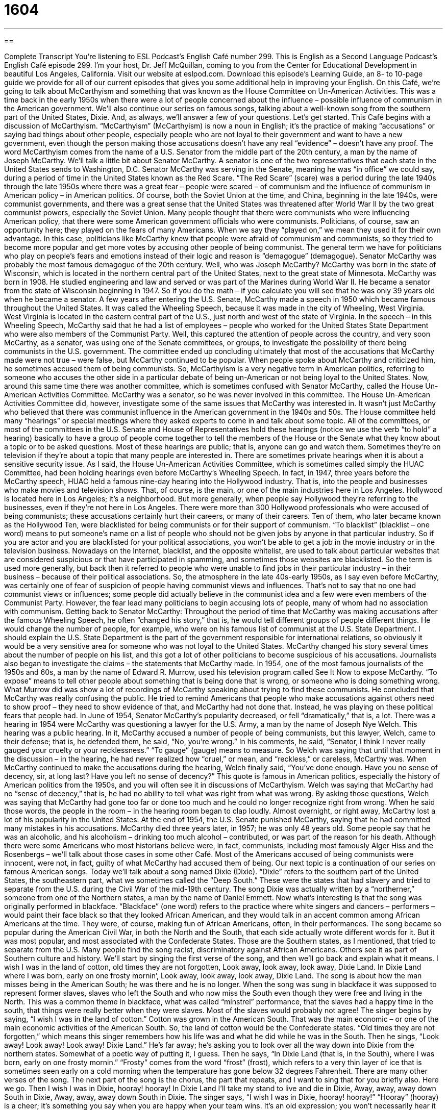 = 1604
:toc: left
:toclevels: 3
:sectnums:
:stylesheet: ../../../myAdocCss.css

'''

== 

Complete Transcript
You’re listening to ESL Podcast’s English Café number 299.
This is English as a Second Language Podcast’s English Café episode 299. I’m your host, Dr. Jeff McQuillan, coming to you from the Center for Educational Development in beautiful Los Angeles, California.
Visit our website at eslpod.com. Download this episode’s Learning Guide, an 8- to 10-page guide we provide for all of our current episodes that gives you some additional help in improving your English.
On this Café, we’re going to talk about McCarthyism and something that was known as the House Committee on Un-American Activities. This was a time back in the early 1950s when there were a lot of people concerned about the influence – possible influence of communism in the American government. We’ll also continue our series on famous songs, talking about a well-known song from the southern part of the United States, Dixie. And, as always, we’ll answer a few of your questions. Let’s get started.
This Café begins with a discussion of McCarthyism. “McCarthyism” (McCarthyism) is now a noun in English; it’s the practice of making “accusations” or saying bad things about other people, especially people who are not loyal to their government and want to have a new government, even though the person making those accusations doesn’t have any real “evidence” – doesn’t have any proof. The word McCarthyism comes from the name of a U.S. Senator from the middle part of the 20th century, a man by the name of Joseph McCarthy. We’ll talk a little bit about Senator McCarthy.
A senator is one of the two representatives that each state in the United States sends to Washington, D.C. Senator McCarthy was serving in the Senate, meaning he was “in office” we could say, during a period of time in the United States known as the Red Scare. “The Red Scare” (scare) was a period during the late 1940s through the late 1950s where there was a great fear – people were scared – of communism and the influence of communism in American policy – in American politics. Of course, both the Soviet Union at the time, and China, beginning in the late 1940s, were communist governments, and there was a great sense that the United States was threatened after World War II by the two great communist powers, especially the Soviet Union.
Many people thought that there were communists who were influencing American policy, that there were some American government officials who were communists. Politicians, of course, saw an opportunity here; they played on the fears of many Americans. When we say they “played on,” we mean they used it for their own advantage. In this case, politicians like McCarthy knew that people were afraid of communism and communists, so they tried to become more popular and get more votes by accusing other people of being communist. The general term we have for politicians who play on people’s fears and emotions instead of their logic and reason is “demagogue” (demagogue). Senator McCarthy was probably the most famous demagogue of the 20th century.
Well, who was Joseph McCarthy? McCarthy was born in the state of Wisconsin, which is located in the northern central part of the United States, next to the great state of Minnesota. McCarthy was born in 1908. He studied engineering and law and served or was part of the Marines during World War II. He became a senator from the state of Wisconsin beginning in 1947. So if you do the math – if you calculate you will see that he was only 39 years old when he became a senator.
A few years after entering the U.S. Senate, McCarthy made a speech in 1950 which became famous throughout the United States. It was called the Wheeling Speech, because it was made in the city of Wheeling, West Virginia. West Virginia is located in the eastern central part of the U.S., just north and west of the state of Virginia. In the speech – in this Wheeling Speech, McCarthy said that he had a list of employees – people who worked for the United States State Department who were also members of the Communist Party. Well, this captured the attention of people across the country, and very soon McCarthy, as a senator, was using one of the Senate committees, or groups, to investigate the possibility of there being communists in the U.S. government. The committee ended up concluding ultimately that most of the accusations that McCarthy made were not true – were false, but McCarthy continued to be popular. When people spoke about McCarthy and criticized him, he sometimes accused them of being communists. So, McCarthyism is a very negative term in American politics, referring to someone who accuses the other side in a particular debate of being un-American or not being loyal to the United States.
Now, around this same time there was another committee, which is sometimes confused with Senator McCarthy, called the House Un-American Activities Committee. McCarthy was a senator, so he was never involved in this committee. The House Un-American Activities Committee did, however, investigate some of the same issues that McCarthy was interested in. It wasn’t just McCarthy who believed that there was communist influence in the American government in the 1940s and 50s.
The House committee held many “hearings” or special meetings where they asked experts to come in and talk about some topic. All of the committees, or most of the committees in the U.S. Senate and House of Representatives hold these hearings (notice we use the verb “to hold” a hearing) basically to have a group of people come together to tell the members of the House or the Senate what they know about a topic or to be asked questions. Most of these hearings are public; that is, anyone can go and watch them. Sometimes they’re on television if they’re about a topic that many people are interested in. There are sometimes private hearings when it is about a sensitive security issue.
As I said, the House Un-American Activities Committee, which is sometimes called simply the HUAC Committee, had been holding hearings even before McCarthy’s Wheeling Speech. In fact, in 1947, three years before the McCarthy speech, HUAC held a famous nine-day hearing into the Hollywood industry. That is, into the people and businesses who make movies and television shows. That, of course, is the main, or one of the main industries here in Los Angeles. Hollywood is located here in Los Angeles; it’s a neighborhood. But more generally, when people say Hollywood they’re referring to the businesses, even if they’re not here in Los Angeles. There were more than 300 Hollywood professionals who were accused of being communists; these accusations certainly hurt their careers, or many of their careers. Ten of them, who later became known as the Hollywood Ten, were blacklisted for being communists or for their support of communism. “To blacklist” (blacklist – one word) means to put someone’s name on a list of people who should not be given jobs by anyone in that particular industry. So if you are actor and you are blacklisted for your political associations, you won’t be able to get a job in the movie industry or in the television business. Nowadays on the Internet, blacklist, and the opposite whitelist, are used to talk about particular websites that are considered suspicious or that have participated in spamming, and sometimes those websites are blacklisted. So the term is used more generally, but back then it referred to people who were unable to find jobs in their particular industry – in their business – because of their political associations. So, the atmosphere in the late 40s-early 1950s, as I say even before McCarthy, was certainly one of fear of suspicion of people having communist views and influences. That’s not to say that no one had communist views or influences; some people did actually believe in the communist idea and a few were even members of the Communist Party. However, the fear lead many politicians to begin accusing lots of people, many of whom had no association with communism.
Getting back to Senator McCarthy: Throughout the period of time that McCarthy was making accusations after the famous Wheeling Speech, he often “changed his story,” that is, he would tell different groups of people different things. He would change the number of people, for example, who were on his famous list of communist at the U.S. State Department. I should explain the U.S. State Department is the part of the government responsible for international relations, so obviously it would be a very sensitive area for someone who was not loyal to the United States. McCarthy changed his story several times about the number of people on his list, and this got a lot of other politicians to become suspicious of his accusations. Journalists also began to investigate the claims – the statements that McCarthy made.
In 1954, one of the most famous journalists of the 1950s and 60s, a man by the name of Edward R. Murrow, used his television program called See It Now to expose McCarthy. “To expose” means to tell other people about something that is being done that is wrong, or someone who is doing something wrong. What Murrow did was show a lot of recordings of McCarthy speaking about trying to find these communists. He concluded that McCarthy was really confusing the public. He tried to remind Americans that people who make accusations against others need to show proof – they need to show evidence of that, and McCarthy had not done that. Instead, he was playing on these political fears that people had.
In June of 1954, Senator McCarthy’s popularity decreased, or fell “dramatically,” that is, a lot. There was a hearing in 1954 were McCarthy was questioning a lawyer for the U.S. Army, a man by the name of Joseph Nye Welch. This hearing was a public hearing. In it, McCarthy accused a number of people of being communists, but this lawyer, Welch, came to their defense; that is, he defended them, he said, “No, you’re wrong.” In his comments, he said, “Senator, I think I never really gauged your cruelty or your recklessness.” “To gauge” (gauge) means to measure. So Welch was saying that until that moment in the discussion – in the hearing, he had never realized how “cruel,” or mean, and “reckless,” or careless, McCarthy was.
When McCarthy continued to make the accusations during the hearing, Welch finally said, “You’ve done enough. Have you no sense of decency, sir, at long last? Have you left no sense of decency?” This quote is famous in American politics, especially the history of American politics from the 1950s, and you will often see it in discussions of McCarthyism. Welch was saying that McCarthy had no “sense of decency,” that is, he had no ability to tell what was right from what was wrong. By asking those questions, Welch was saying that McCarthy had gone too far or done too much and he could no longer recognize right from wrong. When he said those words, the people in the room – in the hearing room began to clap loudly.
Almost overnight, or right away, McCarthy lost a lot of his popularity in the United States. At the end of 1954, the U.S. Senate punished McCarthy, saying that he had committed many mistakes in his accusations. McCarthy died three years later, in 1957; he was only 48 years old. Some people say that he was an alcoholic, and his alcoholism – drinking too much alcohol – contributed, or was part of the reason for his death. Although there were some Americans who most historians believe were, in fact, communists, including most famously Alger Hiss and the Rosenbergs – we’ll talk about those cases in some other Café. Most of the Americans accused of being communists were innocent, were not, in fact, guilty of what McCarthy had accused them of being.
Our next topic is a continuation of our series on famous American songs. Today we’ll talk about a song named Dixie (Dixie). “Dixie” refers to the southern part of the United States, the southeastern part, what we sometimes called the “Deep South.” These were the states that had slavery and tried to separate from the U.S. during the Civil War of the mid-19th century.
The song Dixie was actually written by a “northerner,” someone from one of the Northern states, a man by the name of Daniel Emmett. Now what’s interesting is that the song was originally performed in blackface. “Blackface” (one word) refers to the practice where white singers and dancers – performers – would paint their face black so that they looked African American, and they would talk in an accent common among African Americans at the time. They were, of course, making fun of African Americans, often, in their performances.
The song became so popular during the American Civil War, in both the North and the South, that each side actually wrote different words for it. But it was most popular, and most associated with the Confederate States. Those are the Southern states, as I mentioned, that tried to separate from the U.S. Many people find the song racist, discriminatory against African Americans. Others see it as part of Southern culture and history. We’ll start by singing the first verse of the song, and then we’ll go back and explain what it means.
I wish I was in the land of cotton, old times they are not forgotten,
Look away, look away, look away, Dixie Land.
In Dixie Land where I was born, early on one frosty mornin’,
Look away, look away, look away, Dixie Land.
The song is about how the man misses being in the American South; he was there and he is no longer. When the song was sung in blackface it was supposed to represent former slaves, slaves who left the South and who now miss the South even though they were free and living in the North. This was a common theme in blackface, what was called “minstrel” performance, that the slaves had a happy time in the south, that things were really better when they were slaves. Most of the slaves would probably not agree!
The singer begins by saying, “I wish I was in the land of cotton.” Cotton was grown in the American South. That was the main economic – or one of the main economic activities of the American South. So, the land of cotton would be the Confederate states. “Old times they are not forgotten,” which means this singer remembers how his life was and what he did while he was in the South. Then he sings, “Look away! Look away! Look away! Dixie Land.” He’s far away; he’s asking you to look over all the way down into Dixie from the northern states. Somewhat of a poetic way of putting it, I guess. Then he says, “In Dixie Land (that is, in the South), where I was born, early on one frosty mornin.” “Frosty” comes from the word “frost” (frost), which refers to a very thin layer of ice that is sometimes seen early on a cold morning when the temperature has gone below 32 degrees Fahrenheit.
There are many other verses of the song. The next part of the song is the chorus, the part that repeats, and I want to sing that for you briefly also. Here we go.
Then I wish I was in Dixie, hooray! hooray!
In Dixie Land I’ll take my stand to live and die in Dixie,
Away, away, away down South in Dixie,
Away, away, away down South in Dixie.
The singer says, “I wish I was in Dixie, hooray! hooray!” “Hooray” (hooray) is a cheer; it’s something you say when you are happy when your team wins. It’s an old expression; you won’t necessarily hear it at a Los Angeles Lakers game for example, but most people understand what it means. The second line of the chorus is, “In Dixie Land I’ll take my stand.” “To take your stand” means to defend yourself not to change anymore or to defend in a battle where you are, you’re not going to go back any farther. “I’ll take my stand to live and die in Dixie.” And then the last two lines are “Away, away, away down South in Dixie,” meaning very far down South, and then it repeats that line.
Before we get to your questions, I want you to listen to a 1916 – almost a hundred year old recording of this song, just part of the recording that I found on the Internet. We’re going to hear just the first verse and chorus sung by two of the most popular singers of the early 20th century, Ada Jones and Billy Murray. After that, we’ll answer a few of your questions.
[recording of song]
I wish I was in the land of cotton, old times there are not forgotten,
Look away, look away, look away, Dixie Land.
In Dixie Land where I was born in, early on one frosty mornin’,
Look away, look away, look away, Dixie Land.
Then I wish I was in Dixie, hooray! hooray!
In Dixie Land I’ll take my stand to live and die in Dixie,
Away, away, away down South in Dixie,
Away, away, away down South in Dixie.
[end of recording]
Our first question comes from Brian (Brian) in China. Brian wants to know the difference between “overrate” and “overestimate.” To “overrate” or “overestimate” can both mean to believe something is worth more than it really is. “He overrated the value of his car. He overestimated it.” He thought it was worth more money than it really was.
However, “overestimate” is usually used to talk about the worth of something in money or using numbers. “I overestimated the price of my car by 22 percent,” or, “My friend overestimated how much money he would need for gasoline on his trip.” The opposite of “overestimate” is “underestimate,” when you think it’s lower than or less than what it actually is.
“Overrate,” more generally, is used to describe the quality of something that you think is better than it is. It’s not talking exactly about numbers or about money typically. So we might say, “The movie was overrated,” or, “The value of a master’s degree is overrated.” What we’re saying is that people think it is more valuable than it really is.
You can’t use “overestimate” when you’re talking about general quality of things, at least not in the sentences that I just gave. You could not say, “That movie is overestimated,” that doesn’t make any sense. You could say, “The movie is overrated,” that makes sense.
Whereas you can sometimes use “overrate” in the same circumstances that you use “overestimate” as I gave earlier (he overrated the value of his car; he overestimated the value of his car), they could actually refer to two slightly different things, even when the sentence is otherwise the same. “To overrate” might be talking about the comfort or the kind of woman who would be attracted to a man who owned a car like that. That’s one difference between the two when they’re used in similar circumstances.
Fabienne (Fabienne) in France wants to know the difference between the words “that” and “so” in a sentence such as “It’s that big” and “It’s so big.”
“That” in a sentence refers back to something previous in the conversation or something that both of the people who are talking understand. For example you might say, “You know the house that we saw last week over in Santa Monica? Well, my brother’s house is that big.” It’s the same size. I’m referring first to something that we both understand or both know.
When we use “so” in this sentence, we really mean “very.” “That house is so big.” That means that house is very big. You’re not referring to any other house or it’s not related to some understanding you have of the other houses that you both know about; it just means “very.” You can, however, add more information. For example you might say, “Your house is so big you can have a party with 100 people.” That’s how big it is; it’s so big you could have a big party.
“That” refers back to something that you have already talked about or understand. It might not always be something specific, as in the example I gave of a specific house. Someone may say, “Well, I’m going to go to Harvard University,” and you say, “Well, it isn’t that good of a school.” The “that” refers to perhaps schools that are better even though you don’t have a specific school in mind.
So to review, when you say “it’s that big,” you’re referring to some other specific or unspecified object or quality. When you say “so,” “it’s so big,” you mean it’s very big, or it’s big enough so that…and then you can add information. “He’s so stupid he can’t add two plus two.” Which everyone knows is five!
Ekkapop (Ekkapop), from an unknown country, and a name I’ve never seen before and am probably mispronouncing, has a question about an expression: “the stakes are too high.” “The stakes” (stakes) refers to something that is in danger of being won or lost such as money or property. When you go to Las Vegas to gamble you can have high-stakes or low-stakes gambling. That means you can gamble with a lot of money or with a small amount of money. “High-stakes” means that it is a very valuable or important thing that is at risk that may be lost unless you do something. “Students prepare to take the SAT exam every year; it’s a high-stakes exam,” meaning if you do well you could go to a very good university. If you do poorly, you will go to a less good university. So, when someone says “the stakes are too high,” they mean that things are too important, and usually they’re going to add some more information: “The stakes are too high for us not to get involved,” or, “The stakes are too high for us to simply ignore the problem,” it’s too dangerous; there’s too much at risk.
If you have a question or comment, you can email us. Our email address is eslpod@eslpod.com.
From Los Angeles, California, I’m Jeff McQuillan. Thank you for listening. Come back and listen to us again here on the English Café.
ESL Podcast’s English Café is written and produced by Dr. Jeff McQuillan and Dr. Lucy Tse, copyright 2011 by the Center for Educational Development.
Glossary
McCarthyism – the practice of saying that other people are not loyal to their government and want to overthrow it, even though the person making those accusations doesn’t have any real evidence
* Many actors and other performers couldn’t work under McCarthyism.
Red Scare – the period from the late 1940s to the late 1950s when many people were scared of communism, particularly the idea that communists were trying to spy on Americans and influence the United States
* This book is about the Red Scare and the steps the government took to counter the influence of communism in the U.S.
to play on – to use something for one’s own advantage; to gain something by using the weakness of others, especially strong feelings or emotions
* The insurance salesperson played on the family’s fear of fire to sell them an expensive insurance policy.
demagogue – a politician who uses other people’s fears and desires, rather than logical thought, to get support
* This candidate for governor is a demagogue, who likes to give emotional speeches to get people very angry.
hearing – a special meeting where experts speak and a committee tries to learn the truth about something
* There will be a hearing next week about price-fixing among the major oil companies.
to blacklist – to put someone’s name on a list of people who should not be given jobs by anyone in a particular industry
* After one of our band members got drunk and started a fight in a bar, we were blacklisted and couldn’t get any other jobs playing in bars or clubs.
to change (one’s) story – to present something as true after one has already claimed that something else was true
* You said the dog ate your homework. Now you’re changing your story and saying that you left it at home.
to gauge – to measure; to estimate; to determine
* To gauge the popularity of the new product, our company announced a contest to see how many people would be interested in winning one.
sense of decency – the ability to know what is right, moral, ethical, or good
* Put your clothes back on! Don’t you have any sense of decency?
Dixie – the entire southern region of the United States, which generally includes Alabama, Arkansas, Florida, Georgia, Louisiana, Mississippi, North Carolina, South Carolina, Tennessee, Texas, and Virginia
* We traveled through Dixie last fall and visited most of the southern U.S. states.
blackface – the offensive practice of white performers painting their skin so that it is dark, like an African American
* Wearing blackface to play this role is insulting!
frost – the very thin layer of ice that is often seen early on a cold morning when the ground is frozen
* Be careful when you go outside to play. There’s frost on the ground.
to overrate – to believe something is worth more than it is, often used to describe the quality of something that is believed to be better than it is
* This movie is overrated! My friends told me that it was the best action movie they’d seen in years, but I thought it was boring.
to overestimate – to believe something is worth more than it is, often used to talk about the worth of something that has a value in money or numbers
* The event organizers overestimated the number of people who would attend and only half of the seats were filled.
that – a word used to refer back to an amount or degree that the speaker and listener both understand
* - You look tired. Maybe you should go to bed at 9:00 p.m.
* - I’m tired but not that tired.
so – very; extremely
* Your dress is so cute! I want one exactly like it.
the stakes are too high – the risks are too great; what is at risk is too important for one to gamble or wager to win
* Jake wants to report the illegal activities at work, but he thinks the stakes are too high, since he may lose his job and not have money to feed his five children.
What Insiders Know
The Crucible by Arthur Miller
Arthur Miller (1915-2005) is considered one of the greatest “contemporary” (belonging to the present; living in the present period of time) American “playwrights” (person whose job is to write plays). One of his most well-known and well-respected plays is called The Crucible.
Arthur Miller was one of the people called to “testify” (give official statements in court or before a committee) by the House of Representatives’ Committee on Un-American Activities. The Committee “convicted” him (found him guilty of a crime) for refusing to “identify” (give the names of) other people who attended meetings he attended, meetings at which the Committee believed such activities took place.
Arthur Miller’s response was to write The Crucible, a play about the witch trials that took place in a town called Salem, in the state of Massachusetts in 1692 and 1693. “Witches” are women who use evil magical power to control or to harm others, and the witch trials were supposed to identify witches so that they could be “executed” (killed). However, the “so-called” (claimed but not proven) witches were often normal people identified because of the unnatural “zeal” (energy and enthusiasm to do or to find something) to find witches. Many “innocent” (person not guilty of a crime) women died during those witch trials.
Arthur Miller wrote The Crucible as an “allegory” for the actions of the Committee on Un-American Activities. An “allegory” is a story or poem that shows the hidden meaning in something else, usually something related to a “moral” (what is considered right or wrong) or a political issue. In 1953, the play won the award for “Best Play” at the Tony Awards, the “annual” (each year) awards given to the best theater productions.
